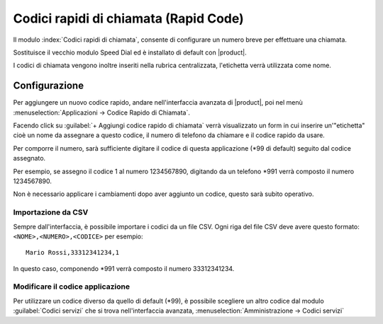 =======================================
Codici rapidi di chiamata (Rapid Code)
=======================================

.. _rapidcode-ref-label:

Il modulo :index:`Codici rapidi di chiamata`, consente di configurare un numero breve per effettuare una chiamata.

Sostituisce il vecchio modulo Speed Dial ed è installato di default con |product|.

I codici di chiamata vengono inoltre inseriti nella rubrica centralizzata, l'etichetta verrà utilizzata come nome.

Configurazione
===============

Per aggiungere un nuovo codice rapido, andare nell'interfaccia avanzata di |product|, poi nel menù :menuselection:`Applicazioni -> Codice Rapido di Chiamata`.

Facendo click su :guilabel:`+ Aggiungi codice rapido di chiamata` verrà visualizzato un form in cui inserire un'"etichetta" cioè un nome da assegnare a questo codice, il numero di telefono da chiamare e il codice rapido da usare.

Per comporre il numero, sarà sufficiente digitare il codice di questa applicazione (\*99 di default) seguito dal codice assegnato.

Per esempio, se assegno il codice 1 al numero 1234567890, digitando da un telefono \*991 verrà composto il numero 1234567890.

Non è necessario applicare i cambiamenti dopo aver aggiunto un codice, questo sarà subito operativo.



Importazione da CSV
--------------------

Sempre dall'interfaccia, è possibile importare i codici da un file CSV. Ogni riga del file CSV deve avere questo formato: ``<NOME>,<NUMERO>,<CODICE>``
per esempio: ::

    Mario Rossi,33312341234,1

In questo caso, componendo \*991 verrà composto il numero 33312341234.


Modificare il codice applicazione
----------------------------------

Per utilizzare un codice diverso da quello di default (\*99), è possibile scegliere un altro codice dal modulo :guilabel:`Codici servizi` che si trova nell'interfaccia avanzata, :menuselection:`Amministrazione -> Codici servizi`
